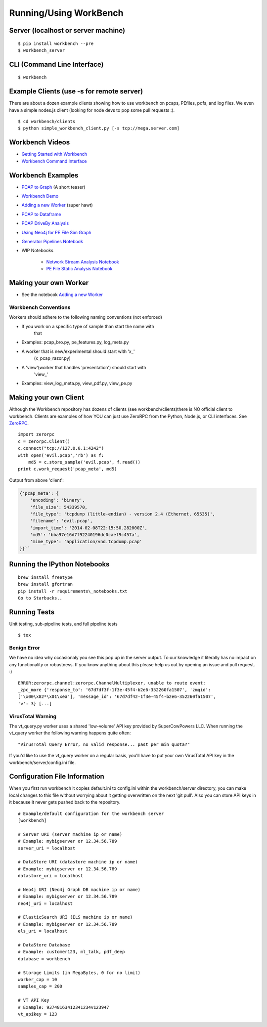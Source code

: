 Running/Using WorkBench
=================

Server (localhost or server machine)
------------------------------------

::

    $ pip install workbench --pre
    $ workbench_server

CLI (Command Line Interface)
----------------------------

::

    $ workbench

Example Clients (use -s for remote server)
------------------------------------------

There are about a dozen example clients showing how to use workbench on
pcaps, PEfiles, pdfs, and log files. We even have a simple nodes.js
client (looking for node devs to pop some pull requests :).

::

    $ cd workbench/clients
    $ python simple_workbench_client.py [-s tcp://mega.server.com]

Workbench Videos
------------------
-  `Getting Started with Workbench <http://youtu.be/v4zXhZINdDQ>`_
-  `Workbench Command Interface <http://youtu.be/MvSa7aklWTI>`_

Workbench Examples
------------------

-  `PCAP to Graph <http://nbviewer.ipython.org/url/raw.github.com/SuperCowPowers/workbench/master/workbench/notebooks/PCAP_to_Graph.ipynb/>`_ (A short teaser)
-  `Workbench Demo <http://nbviewer.ipython.org/url/raw.github.com/SuperCowPowers/workbench/master/workbench/notebooks/Workbench_Demo.ipynb/>`_
-  `Adding a new Worker <http://nbviewer.ipython.org/url/raw.github.com/SuperCowPowers/workbench/master/workbench/notebooks/Adding_Worker.ipynb/>`_ (super hawt)
-  `PCAP to Dataframe <http://nbviewer.ipython.org/url/raw.github.com/SuperCowPowers/workbench/master/workbench/notebooks/PCAP_to_Dataframe.ipynb/>`_
-  `PCAP DriveBy Analysis <http://nbviewer.ipython.org/url/raw.github.com/SuperCowPowers/workbench/master/workbench/notebooks/PCAP_DriveBy.ipynb>`_
-  `Using Neo4j for PE File Sim Graph <http://nbviewer.ipython.org/url/raw.github.com/SuperCowPowers/workbench/master/workbench/notebooks/PE_SimGraph.ipynb>`_
-  `Generator Pipelines Notebook <http://nbviewer.ipython.org/url/raw.github.com/SuperCowPowers/workbench/master/workbench/notebooks/Generator_Pipelines.ipynb>`_
-  WIP Notebooks

    -  `Network Stream Analysis Notebook <http://nbviewer.ipython.org/url/raw.github.com/SuperCowPowers/workbench/master/workbench/notebooks/Network_Stream.ipynb>`_
    -  `PE File Static Analysis Notebook <http://nbviewer.ipython.org/url/raw.github.com/SuperCowPowers/workbench/master/workbench/notebooks/PE_Static_Analysis.ipynb>`_


Making your own Worker
----------------------

-  See the notebook `Adding a new Worker <http://nbviewer.ipython.org/url/raw.github.com/SuperCowPowers/workbench/master/workbench/notebooks/Adding_Worker.ipynb/>`_

Workbench Conventions
~~~~~~~~~~~~~~~~~~~~~

Workers should adhere to the following naming conventions (not enforced)

-  If you work on a specific type of sample than start the name with
    that
-  Examples: pcap\_bro.py, pe\_features.py, log\_meta.py
-  A worker that is new/experimental should start with 'x\_'
    (x\_pcap\_razor.py)
-  A 'view'(worker that handles 'presentation') should start with
    'view\_'
-  Examples: view\_log\_meta.py, view\_pdf.py, view\_pe.py


.. _MakingClient:

Making your own Client
----------------------

Although the Workbench repository has dozens of clients (see
workbench/clients)there is NO official client to workbench. Clients are
examples of how YOU can just use ZeroRPC from the Python, Node.js, or
CLI interfaces. See `ZeroRPC <http://zerorpc.dotcloud.com/>`_.

::

    import zerorpc
    c = zerorpc.Client()
    c.connect("tcp://127.0.0.1:4242")
    with open('evil.pcap','rb') as f:
        md5 = c.store_sample('evil.pcap', f.read())
    print c.work_request('pcap_meta', md5)

Output from above 'client':

.. code-block:: python

    {'pcap_meta': {
        'encoding': 'binary',
        'file_size': 54339570,
        'file_type': 'tcpdump (little-endian) - version 2.4 (Ethernet, 65535)',
        'filename': 'evil.pcap',
        'import_time': '2014-02-08T22:15:50.282000Z',
        'md5': 'bba97e16d7f92240196dc0caef9c457a',
        'mime_type': 'application/vnd.tcpdump.pcap'
    }}``

Running the IPython Notebooks
-----------------------------

::

    brew install freetype
    brew install gfortran
    pip install -r requirements\_notebooks.txt
    Go to Starbucks..


Running Tests
-------------

Unit testing, sub-pipeline tests, and full pipeline tests

::

    $ tox

Benign Error
~~~~~~~~~~~~

We have no idea why occasionaly you see this pop up in the server
output. To our knowledge it literally has no impact on any functionality
or robustness. If you know anything about this please help us out by
opening an issue and pull request. :)

::

    ERROR:zerorpc.channel:zerorpc.ChannelMultiplexer, unable to route event:
    _zpc_more {'response_to': '67d7df3f-1f3e-45f4-b2e6-352260fa1507', 'zmqid':
    ['\x00\x82*\x01\xea'], 'message_id': '67d7df42-1f3e-45f4-b2e6-352260fa1507',
    'v': 3} [...]

VirusTotal Warning
~~~~~~~~~~~~~~~~~~

The vt\_query.py worker uses a shared 'low-volume' API key provided by
SuperCowPowers LLC. When running the vt\_query worker the following
warning happens quite often:

::

    "VirusTotal Query Error, no valid response... past per min quota?"

If you'd like to use the vt\_query worker on a regular basis, you'll
have to put your own VirusTotal API key in the
workbench/server/config.ini file.

Configuration File Information
------------------------------

When you first run workbench it copies default.ini to config.ini within
the workbench/server directory, you can make local changes to this file
without worrying about it getting overwritten on the next 'git pull'.
Also you can store API keys in it because it never gets pushed back to
the repository.

::

    # Example/default configuration for the workbench server
    [workbench]

    # Server URI (server machine ip or name)
    # Example: mybigserver or 12.34.56.789
    server_uri = localhost

    # DataStore URI (datastore machine ip or name)
    # Example: mybigserver or 12.34.56.789
    datastore_uri = localhost

    # Neo4j URI (Neo4j Graph DB machine ip or name)
    # Example: mybigserver or 12.34.56.789
    neo4j_uri = localhost

    # ElasticSearch URI (ELS machine ip or name)
    # Example: mybigserver or 12.34.56.789
    els_uri = localhost

    # DataStore Database
    # Example: customer123, ml_talk, pdf_deep
    database = workbench

    # Storage Limits (in MegaBytes, 0 for no limit)
    worker_cap = 10
    samples_cap = 200

    # VT API Key
    # Example: 93748163412341234v123947
    vt_apikey = 123
